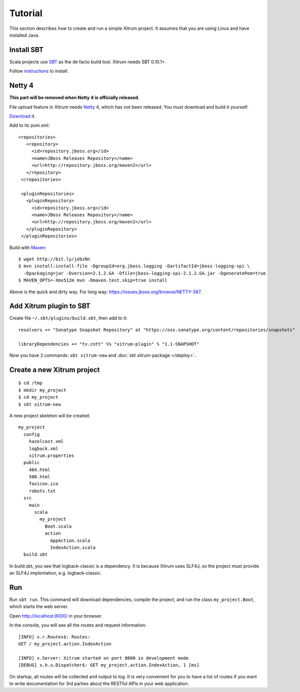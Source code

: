 Tutorial
========

.. image:: http://www.bdoubliees.com/journalspirou/sfigures6/schtroumpfs/s13.jpg

This section describes how to create and run a simple Xitrum project.
It assumes that you are using Linux and have installed Java.

Install SBT
-----------

Scala projects use `SBT <https://github.com/harrah/xsbt>`_ as the de facto build tool.
Xitrum needs SBT 0.10.1+.

Follow `instructions <https://github.com/harrah/xsbt/wiki/Setup>`_ to install.

Netty 4
-------

**This part will be removed when Netty 4 is officially released.**

File upload feature in Xitrum needs `Netty <https://github.com/netty/netty>`_ 4,
which has not been released. You must download and build it yourself.

`Download <https://github.com/netty/netty/archives/master>`_ it.

Add to its pom.xml:

::

  <repositories>
     <repository>
       <id>repository.jboss.org</id>
       <name>JBoss Releases Repository</name>
       <url>http://repository.jboss.org/maven2</url>
     </repository>
   </repositories>

   <pluginRepositories>
     <pluginRepository>
       <id>repository.jboss.org</id>
       <name>JBoss Releases Repository</name>
       <url>http://repository.jboss.org/maven2</url>
     </pluginRepository>
   </pluginRepositories>

Build with `Maven <http://maven.apache.org/>`_:

::

  $ wget http://bit.ly/jebzNn
  $ mvn install:install-file -DgroupId=org.jboss.logging -DartifactId=jboss-logging-spi \
    -Dpackaging=jar -Dversion=2.1.2.GA -Dfile=jboss-logging-spi-2.1.2.GA.jar -DgeneratePom=true
  $ MAVEN_OPTS=-Xmx512m mvn -Dmaven.test.skip=true install

Above is the quick and dirty way. For long way: https://issues.jboss.org/browse/NETTY-387.

Add Xitrum plugin to SBT
------------------------

Create file ``~/.sbt/plugins/build.sbt``, then add to it:

::

  resolvers += "Sonatype Snapshot Repository" at "https://oss.sonatype.org/content/repositories/snapshots"

  libraryDependencies += "tv.cntt" %% "xitrum-plugin" % "1.1-SNAPSHOT"

Now you have 2 commands: ``sbt xitrum-new`` and :doc:`sbt xitrum-package </deploy>`.

Create a new Xitrum project
---------------------------

::

  $ cd /tmp
  $ mkdir my_project
  $ cd my_project
  $ sbt xitrum-new

A new project skeleton will be created:

::

  my_project
    config
      hazelcast.xml
      logback.xml
      xitrum.properties
    public
      404.html
      500.html
      favicon.ico
      robots.txt
    src
      main
        scala
          my_project
            Boot.scala
            action
              AppAction.scala
              IndexAction.scala
    build.sbt

In build.sbt, you see that logback-classic is a dependency. It is because
Xitrum uses SLF4J, so the project must provide an SLF4J implentation, e.g. logback-classic.

Run
---

Run ``sbt run``. This command will download dependencies, compile the project,
and run the class ``my_project.Boot``, which starts the web server.

Open http://localhost:8000/ in your browser.

In the console, you will see all the routes and request information:

::

  [INFO] x.r.Routes$: Routes:
  GET / my_project.action.IndexAction

  [INFO] x.Server: Xitrum started on port 8000 in development mode
  [DEBUG] x.h.u.Dispatcher$: GET my_project.action.IndexAction, 1 [ms]

On startup, all routes will be collected and output to log. It is very
convenient for you to have a list of routes if you want to write documentation
for 3rd parties about the RESTful APIs in your web application.

